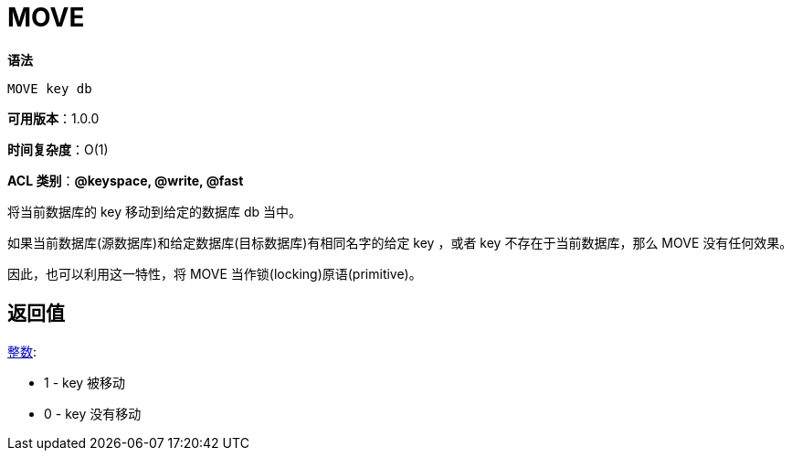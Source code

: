 = MOVE

**语法**

[source,text]
----
MOVE key db
----

**可用版本**：1.0.0

**时间复杂度**：O(1)

**ACL 类别**：**@keyspace, @write, @fast**

将当前数据库的 key 移动到给定的数据库 db 当中。

如果当前数据库(源数据库)和给定数据库(目标数据库)有相同名字的给定 key ，或者 key 不存在于当前数据库，那么 MOVE 没有任何效果。

因此，也可以利用这一特性，将 MOVE 当作锁(locking)原语(primitive)。

== 返回值

https://redis.io/docs/reference/protocol-spec/#resp-integers[整数]:

* 1 - key 被移动
* 0 - key 没有移动